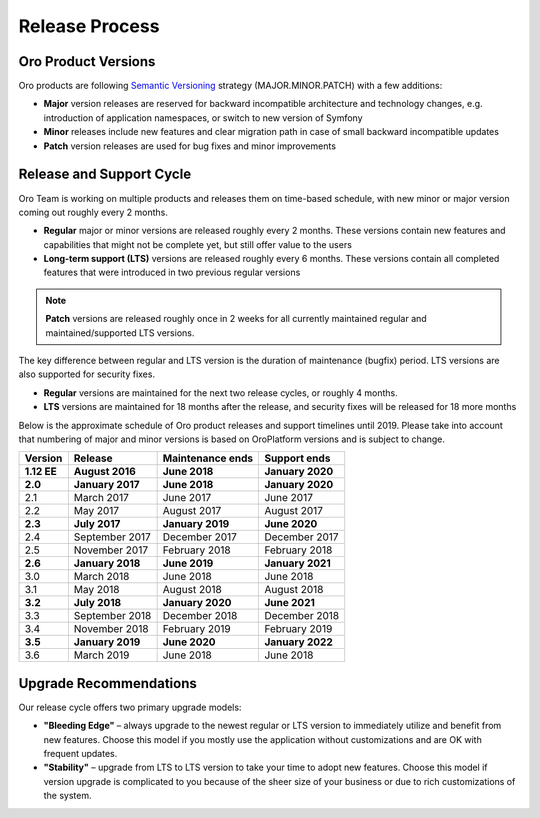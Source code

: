 Release Process
===============

Oro Product Versions
--------------------

Oro products are following `Semantic Versioning`_ strategy (MAJOR.MINOR.PATCH) with a few additions:

- **Major** version releases are reserved for backward incompatible architecture and technology changes, e.g. introduction of application namespaces, or switch to new version of Symfony
- **Minor** releases include new features and clear migration path in case of small backward incompatible updates
- **Patch** version releases are used for bug fixes and minor improvements


Release and Support Cycle
-------------------------

Oro Team is working on multiple products and releases them on time-based schedule, with new minor or major version coming out roughly every 2 months.

- **Regular** major or minor versions are released roughly every 2 months. These versions contain new features and capabilities that might not be complete yet, but still offer value to the users
- **Long-term support (LTS)** versions are released roughly every 6 months. These versions contain all completed features that were introduced in two previous regular versions

.. note::
    **Patch** versions are released roughly once in 2 weeks for all currently maintained regular and maintained/supported LTS versions.


The key difference between regular and LTS version is the duration of maintenance (bugfix) period. LTS versions are also supported for security fixes. 

- **Regular** versions are maintained for the next two release cycles, or roughly 4 months.
- **LTS** versions are maintained for 18 months after the release, and security fixes will be released for 18 more months

Below is the approximate schedule of Oro product releases and support timelines until 2019. Please take into account that numbering of major and minor versions is based on OroPlatform versions and is subject to change.

.. image:: img/release_process/OroReleaseScheduleDark.png

+---------------+-------------------+-------------------+-------------------+
| Version       | Release           | Maintenance ends  | Support ends      |
+===============+===================+===================+===================+
| **1.12 EE**   | **August 2016**   | **June 2018**     | **January 2020**  |
+---------------+-------------------+-------------------+-------------------+
| **2.0**       | **January 2017**  | **June 2018**     | **January 2020**  |
+---------------+-------------------+-------------------+-------------------+
| 2.1           | March 2017        | June 2017         | June 2017         |
+---------------+-------------------+-------------------+-------------------+
| 2.2           | May 2017          | August 2017       | August 2017       |
+---------------+-------------------+-------------------+-------------------+
| **2.3**       | **July 2017**     | **January 2019**  | **June 2020**     |
+---------------+-------------------+-------------------+-------------------+
| 2.4           | September 2017    | December 2017     | December 2017     |
+---------------+-------------------+-------------------+-------------------+
| 2.5           | November 2017     | February 2018     | February 2018     |
+---------------+-------------------+-------------------+-------------------+
| **2.6**       | **January 2018**  | **June 2019**     | **January 2021**  |
+---------------+-------------------+-------------------+-------------------+
| 3.0           | March 2018        | June 2018         | June 2018         |
+---------------+-------------------+-------------------+-------------------+
| 3.1           | May 2018          | August 2018       | August 2018       |
+---------------+-------------------+-------------------+-------------------+
| **3.2**       | **July 2018**     | **January 2020**  | **June 2021**     |
+---------------+-------------------+-------------------+-------------------+
| 3.3           | September 2018    | December 2018     | December 2018     |
+---------------+-------------------+-------------------+-------------------+
| 3.4           | November 2018     | February 2019     | February 2019     |
+---------------+-------------------+-------------------+-------------------+
| **3.5**       | **January 2019**  | **June 2020**     | **January 2022**  |
+---------------+-------------------+-------------------+-------------------+
| 3.6           | March 2019        | June 2018         | June 2018         |
+---------------+-------------------+-------------------+-------------------+


Upgrade Recommendations
-----------------------

Our release cycle offers two primary upgrade models:

- **"Bleeding Edge"** – always upgrade to the newest regular or LTS version to immediately utilize and benefit from new features. Choose this model if you mostly use the application without customizations and are OK with frequent updates.
- **"Stability"** – upgrade from LTS to LTS version to take your time to adopt new features. Choose this model if version upgrade is complicated to you because of the sheer size of your business or due to rich customizations of the system.

.. _Semantic Versioning:    http://semver.org/
